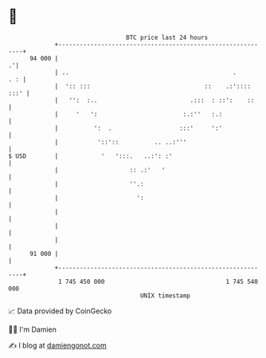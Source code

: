 * 👋

#+begin_example
                                    BTC price last 24 hours                    
                +------------------------------------------------------------+ 
         94 000 |                                                          .'| 
                | ..                                              .      . : | 
                |  ':: :::                                ::    .:':::: :::' | 
                |   '':  :..                          .:::  : ::':    ::     | 
                |     '   ':                        :.:''   :.:              | 
                |          ':  .                   :::'     ':'              | 
                |           '::'::          .. ..:'''                        | 
   $ USD        |            '   ':::.   ..:': :'                            | 
                |                    :: .:'   '                              | 
                |                    ''.:                                    | 
                |                      ':                                    | 
                |                                                            | 
                |                                                            | 
                |                                                            | 
         91 000 |                                                            | 
                +------------------------------------------------------------+ 
                 1 745 450 000                                  1 745 540 000  
                                        UNIX timestamp                         
#+end_example
📈 Data provided by CoinGecko

🧑‍💻 I'm Damien

✍️ I blog at [[https://www.damiengonot.com][damiengonot.com]]

